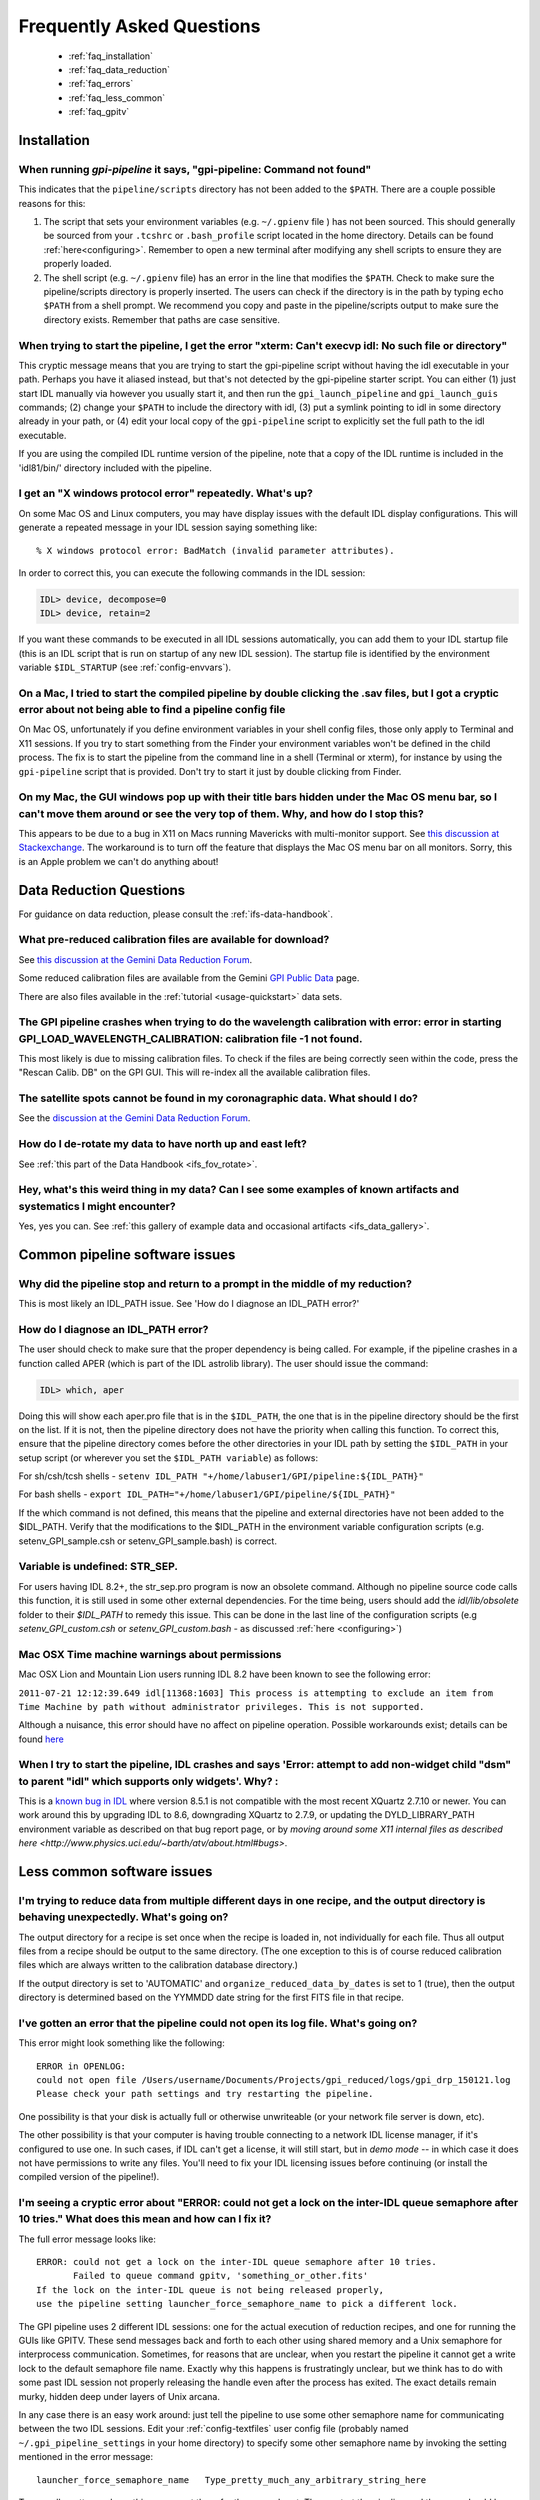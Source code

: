 .. _frequently-asked-questions:

.. _faq:


Frequently Asked Questions
=============================


 * :ref:`faq_installation`
 * :ref:`faq_data_reduction`
 * :ref:`faq_errors`
 * :ref:`faq_less_common`
 * :ref:`faq_gpitv`
 

.. _faq_installation:

Installation
^^^^^^^^^^^^^^^^^^^^^^^^^

When running `gpi-pipeline` it says, "gpi-pipeline: Command not found"
------------------------------------------------------------------------
This indicates that the ``pipeline/scripts`` directory has not been added to the ``$PATH``. There are a couple possible reasons for this:

1. The script that sets your environment variables (e.g. ``~/.gpienv`` file ) has not been sourced. This should generally be sourced
   from your ``.tcshrc`` or ``.bash_profile`` script located in the home directory.
   Details can be found :ref:`here<configuring>`. Remember to open a new
   terminal after modifying any shell scripts to ensure they are properly
   loaded.
2. The shell script (e.g. ``~/.gpienv`` file) has
   an error in the line that modifies the ``$PATH``. Check to make sure the
   pipeline/scripts directory is properly inserted. The users can check if the
   directory is in the path by typing ``echo $PATH`` from a shell prompt. We
   recommend you copy and paste in the pipeline/scripts output to make sure the
   directory exists. Remember that paths are case sensitive.


When trying to start the pipeline, I get the error "xterm: Can't execvp idl: No such file or directory"
----------------------------------------------------------------------------------------------------------
This cryptic message means that you are trying to start the gpi-pipeline script without having the idl executable
in your path. Perhaps you have it aliased instead, but that's not detected by the gpi-pipeline starter script. 
You can either (1) just start IDL manually via however you usually start it, and then run the ``gpi_launch_pipeline``
and ``gpi_launch_guis`` commands; (2) change your ``$PATH`` to include the directory with idl, (3) put a symlink pointing to idl in some
directory already in your path, or (4) edit your local copy of the ``gpi-pipeline`` script to explicitly set the full
path to the idl executable. 

If you are using the compiled IDL runtime version of the pipeline, note that a copy of the IDL runtime is included in
the 'idl81/bin/' directory included with the pipeline. 


I get an "X windows protocol error" repeatedly. What's up?
--------------------------------------------------------------

On some Mac OS and Linux computers, you may have display issues with the default IDL display configurations.  This will generate a repeated message in your IDL session saying something like: ::

    % X windows protocol error: BadMatch (invalid parameter attributes).

In order to correct this, you can execute the following commands in the IDL session:

.. code-block:: idl 

    IDL> device, decompose=0
    IDL> device, retain=2

If you want these commands to be executed in all IDL sessions automatically, you can add them to your IDL startup file (this is an IDL script that is run on startup of any new IDL session).  The startup file is identified by the environment variable ``$IDL_STARTUP`` (see :ref:`config-envvars`).


On a Mac, I tried to start the compiled pipeline by double clicking the .sav files, but I got a cryptic error about not being able to find a pipeline config file
------------------------------------------------------------------------------------------------------------------------------------------------------------------------------------
On Mac OS, unfortunately if you define environment variables in your shell config files, those only apply to Terminal and X11 sessions. If you try to start something from the Finder
your environment variables won't be defined in the child process. The fix is to start the pipeline from the command line in a shell (Terminal or xterm), for instance by using the ``gpi-pipeline`` script that is provided. Don't try to start it just by double clicking from Finder. 


On my Mac, the GUI windows pop up with their title bars hidden under the Mac OS menu bar, so I can't move them around or see the very top of them. Why, and how do I stop this?
----------------------------------------------------------------------------------------------------------------------------------------------------------------------------------
This appears to be due to a bug in X11 on Macs running Mavericks with multi-monitor support. See `this discussion at Stackexchange <http://apple.stackexchange.com/questions/111465/is-there-a-way-to-move-a-window-without-the-mouse>`_. The workaround is to turn off the feature that displays the Mac OS menu bar on all monitors. Sorry, this is an Apple problem we can't do anything about!




.. _faq_data_reduction:

Data Reduction Questions
^^^^^^^^^^^^^^^^^^^^^^^^^^^^^^

For guidance on data reduction, please consult the :ref:`ifs-data-handbook`.

What pre-reduced calibration files are available for download?
------------------------------------------------------------------

See `this discussion at the Gemini Data Reduction Forum <http://drforum.gemini.edu/topic/gpi-wavelength-calibration/>`_.

Some reduced calibration files are available from the Gemini `GPI Public Data <http://www.gemini.edu/sciops/instruments/gpi/public-data>`_ page.

There are also files available in the :ref:`tutorial <usage-quickstart>` data sets.


The GPI pipeline crashes when trying to do the wavelength calibration with error:  error in starting GPI_LOAD_WAVELENGTH_CALIBRATION: calibration file  -1 not found.
----------------------------------------------------------------------------------------------------------------------------------------------------------------------------

This most likely is due to missing calibration files. To check if the files are being correctly seen within the code, press the "Rescan Calib. DB" on the GPI GUI. This will re-index all the available calibration files.


The satellite spots cannot be found in my coronagraphic data. What should I do?
--------------------------------------------------------------------------------

See the `discussion at the Gemini Data Reduction Forum <http://drforum.gemini.edu/topic/gpi-satellite-spot-not-found/>`_.

How do I de-rotate my data to have north up and east left?
-------------------------------------------------------------------

See :ref:`this part of the Data Handbook <ifs_fov_rotate>`.

Hey, what's this weird thing in my data?  Can I see some examples of known artifacts and systematics I might encounter? 
----------------------------------------------------------------------------------------------------------------------------

Yes, yes you can. See :ref:`this gallery of example data and occasional artifacts <ifs_data_gallery>`.


.. _faq_errors:

Common pipeline software issues
^^^^^^^^^^^^^^^^^^^^^^^^^^^^^^^^^

Why did the pipeline stop and return to a prompt in the middle of my reduction?
----------------------------------------------------------------------------------
This is most likely an IDL_PATH issue. See 'How do I diagnose an IDL_PATH error?'
 
How do I diagnose an IDL_PATH error?
----------------------------------------------------------
The user should check to make sure that the proper dependency is being called. For example, if the pipeline crashes in a function called APER (which is part of the IDL astrolib library). The user should issue the command:

.. code-block:: idl 

    IDL> which, aper

Doing this will show each aper.pro file that is in the ``$IDL_PATH``, the one that is in the pipeline directory should be the first on the list. If it is not, then the pipeline directory does not have the priority when calling this function. To correct this, ensure that the pipeline directory comes before the other directories in your IDL path by setting the ``$IDL_PATH`` in your setup script (or wherever you set the ``$IDL_PATH variable``) as follows:

For sh/csh/tcsh shells - ``setenv IDL_PATH "+/home/labuser1/GPI/pipeline:${IDL_PATH}"``

For bash shells - ``export IDL_PATH="+/home/labuser1/GPI/pipeline/${IDL_PATH}"``

If the which command is not defined, this means that the pipeline and external directories have not been added to the $IDL_PATH. Verify that the modifications to the $IDL_PATH in the environment variable configuration scripts (e.g. setenv_GPI_sample.csh or setenv_GPI_sample.bash) is correct.


Variable is undefined: STR_SEP.
--------------------------------
For users having IDL 8.2+, the str_sep.pro program is now an obsolete command. Although no pipeline source code calls this function, it is still used in some other external dependencies. For the time being, users should add the `idl/lib/obsolete` folder to their `$IDL_PATH` to remedy this issue. This can be done in the last line of the configuration scripts (e.g `setenv_GPI_custom.csh` or `setenv_GPI_custom.bash` - as discussed :ref:`here <configuring>`)



Mac OSX Time machine warnings about permissions 
----------------------------------------------------
Mac OSX Lion and Mountain Lion users running IDL 8.2 have been known to see the following error:

``2011-07-21 12:12:39.649 idl[11368:1603] This process is attempting to exclude an item from Time Machine by path without administrator privileges. This is not supported.``

Although a nuisance, this error should have no affect on pipeline operation. Possible workarounds exist; details can be found `here <http://www.exelisvis.com/Support/HelpArticlesDetail/TabId/219/ArtMID/900/ArticleID/5251/5251.aspx>`_


When I try to start the pipeline, IDL crashes and says 'Error: attempt to add non-widget child "dsm" to parent "idl" which supports only widgets'. Why? :
----------------------------------------------------------------------------------------------------------------------------------------------------------

This is a `known bug in IDL <http://www.harrisgeospatial.com/Support/HelpArticlesDetail/TabId/219/ArtMID/900/ArticleID/14944/XQuartz-2710-is-Not-Compatible-with-ENVI-531-and-IDL-851.aspx>`_ where version 8.5.1 is not compatible with the most recent XQuartz 2.7.10 or newer. 
You can work around this by upgrading IDL to 8.6, downgrading XQuartz to 2.7.9, or updating the DYLD_LIBRARY_PATH environment variable as described on that bug report page, or by `moving around some X11 internal files as described here <http://www.physics.uci.edu/~barth/atv/about.html#bugs>`.


.. _faq_less_common:

Less common software issues
^^^^^^^^^^^^^^^^^^^^^^^^^^^^^^^


I'm trying to reduce data from multiple different days in one recipe, and the output directory is behaving unexpectedly. What's going on?
-------------------------------------------------------------------------------------------------------------------------------------------


The output directory for a recipe is set once when the recipe is loaded in, not individually for each file. Thus all output files from a 
recipe should be output to the same directory. (The one exception to this is of course reduced calibration files which are always written to the
calibration database directory.)

If the output directory is set to 'AUTOMATIC' and ``organize_reduced_data_by_dates`` is set to 1 (true), then the output directory is determined based on
the YYMMDD date string for the first FITS file in that recipe. 


I've gotten an error that the pipeline could not open its log file. What's going on?
-----------------------------------------------------------------------------------------

This error might look something like the following::

    ERROR in OPENLOG:
    could not open file /Users/username/Documents/Projects/gpi_reduced/logs/gpi_drp_150121.log
    Please check your path settings and try restarting the pipeline.


One possibility is that your disk is actually full or otherwise unwriteable (or your network file server is down, etc).

The other possibility is that your computer is having trouble connecting to a
network IDL license manager, if it's configured to use one. In such cases, if
IDL can't get a license, it will still start, but in *demo mode* -- in which case
it does not have permissions to write any files.  You'll need to fix your IDL
licensing issues before continuing (or install the compiled version of the
pipeline!).


I'm seeing a cryptic error about "ERROR: could not get a lock on the inter-IDL queue semaphore after 10 tries." What does this mean and how can I fix it? 
---------------------------------------------------------------------------------------------------------------------------------------------------------------


The full error message looks like::

        ERROR: could not get a lock on the inter-IDL queue semaphore after 10 tries.
               Failed to queue command gpitv, 'something_or_other.fits'
        If the lock on the inter-IDL queue is not being released properly, 
        use the pipeline setting launcher_force_semaphore_name to pick a different lock.


The GPI pipeline uses 2 different IDL sessions: one for the actual execution of reduction recipes, and one for running the GUIs like GPITV. These send messages back and forth to each other using shared
memory and a Unix semaphore for interprocess communication. Sometimes, for reasons that are unclear, when you restart the pipeline it cannot get a write lock to the default semaphore file name. Exactly why this
happens is frustratingly unclear, but we think has to do with some past IDL session not properly releasing the handle even after the process has exited. The exact details remain murky, hidden deep under layers
of Unix arcana. 

In any case there is an easy work around: just tell the pipeline to use some other semaphore name for communicating between the two IDL sessions. Edit your :ref:`config-textfiles` user config file (probably named ``~/.gpi_pipeline_settings`` in your home directory) to specify some other semaphore name by invoking the setting mentioned in the error message::

        launcher_force_semaphore_name   Type_pretty_much_any_arbitrary_string_here

Type, well, pretty much anything you want there for the second part. Then restart the pipeline and the error should be cleared. 

For some reason, this problem seems to crop up more often on the Gemini summit computers than anywhere else. (?!?)

 


.. _faq_gpitv:

GPItv
^^^^^^^^^


Blinking images doesn't work properly
--------------------------------------

On some X windows systems (Mac OS and Linux), the tvrd() function used to implement 
image blinking doesn't work properly. See this 
`article from Exelis <http://www.exelisvis.com/docs/TVRD.html#dg_routines_3604229493_888970>`_ 
describing the problem. 

The fix is simple: make sure that you set 

.. code-block:: idl 

    device, retain=2

in your `.idlstartup` file. 


GPITV is crashing on startup, and/or colors are behaving weirdly.
---------------------------------------------------------------------

GPItv requires a 24-bit (millions of colors) display. Check if your X11 or other graphics system settings are for some reason set to 8-bit (256 color) mode. If so, you should change them to 24 bit color before running the GPI pipeline. 


GPITV is Really slow when drawing an image
------------------------------------------

There can be a problem with newer versions of XQuartz (X11) on OSX (maybe other platforms too?). Try changing your XQuartz colors to "Millions" if its set to "From Display". 


